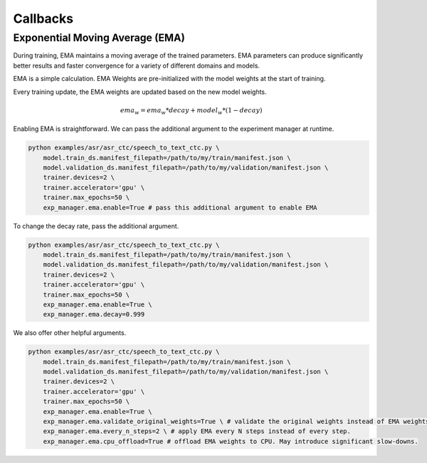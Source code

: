 *********
Callbacks
*********

Exponential Moving Average (EMA)
================================

During training, EMA maintains a moving average of the trained parameters.
EMA parameters can produce significantly better results and faster convergence for a variety of different domains and models.

EMA is a simple calculation. EMA Weights are pre-initialized with the model weights at the start of training.

Every training update, the EMA weights are updated based on the new model weights.

.. math::
    ema_w = ema_w * decay + model_w * (1-decay)

Enabling EMA is straightforward. We can pass the additional argument to the experiment manager at runtime.

.. code-block:: bash

    python examples/asr/asr_ctc/speech_to_text_ctc.py \
        model.train_ds.manifest_filepath=/path/to/my/train/manifest.json \
        model.validation_ds.manifest_filepath=/path/to/my/validation/manifest.json \
        trainer.devices=2 \
        trainer.accelerator='gpu' \
        trainer.max_epochs=50 \
        exp_manager.ema.enable=True # pass this additional argument to enable EMA

To change the decay rate, pass the additional argument.

.. code-block:: bash

    python examples/asr/asr_ctc/speech_to_text_ctc.py \
        model.train_ds.manifest_filepath=/path/to/my/train/manifest.json \
        model.validation_ds.manifest_filepath=/path/to/my/validation/manifest.json \
        trainer.devices=2 \
        trainer.accelerator='gpu' \
        trainer.max_epochs=50 \
        exp_manager.ema.enable=True \
        exp_manager.ema.decay=0.999

We also offer other helpful arguments.

.. code-block:: bash

    python examples/asr/asr_ctc/speech_to_text_ctc.py \
        model.train_ds.manifest_filepath=/path/to/my/train/manifest.json \
        model.validation_ds.manifest_filepath=/path/to/my/validation/manifest.json \
        trainer.devices=2 \
        trainer.accelerator='gpu' \
        trainer.max_epochs=50 \
        exp_manager.ema.enable=True \
        exp_manager.ema.validate_original_weights=True \ # validate the original weights instead of EMA weights.
        exp_manager.ema.every_n_steps=2 \ # apply EMA every N steps instead of every step.
        exp_manager.ema.cpu_offload=True # offload EMA weights to CPU. May introduce significant slow-downs.
